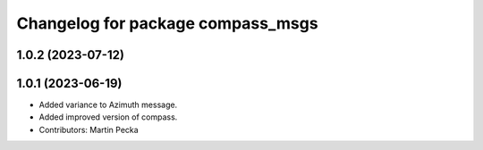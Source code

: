 ^^^^^^^^^^^^^^^^^^^^^^^^^^^^^^^^^^
Changelog for package compass_msgs
^^^^^^^^^^^^^^^^^^^^^^^^^^^^^^^^^^

1.0.2 (2023-07-12)
------------------

1.0.1 (2023-06-19)
------------------
* Added variance to Azimuth message.
* Added improved version of compass.
* Contributors: Martin Pecka
